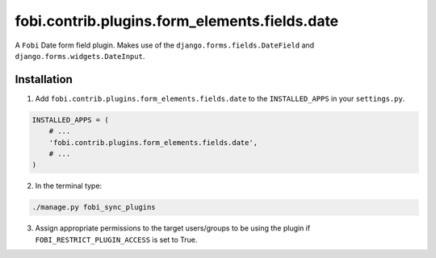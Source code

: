 fobi.contrib.plugins.form_elements.fields.date
==============================================
A ``Fobi`` Date form field plugin. Makes use of the
``django.forms.fields.DateField`` and ``django.forms.widgets.DateInput``.

Installation
------------
1. Add ``fobi.contrib.plugins.form_elements.fields.date`` to the
   ``INSTALLED_APPS`` in your ``settings.py``.

.. code-block:: python

    INSTALLED_APPS = (
        # ...
        'fobi.contrib.plugins.form_elements.fields.date',
        # ...
    )

2. In the terminal type:

.. code-block:: sh

    ./manage.py fobi_sync_plugins

3. Assign appropriate permissions to the target users/groups to be using
   the plugin if ``FOBI_RESTRICT_PLUGIN_ACCESS`` is set to True.
